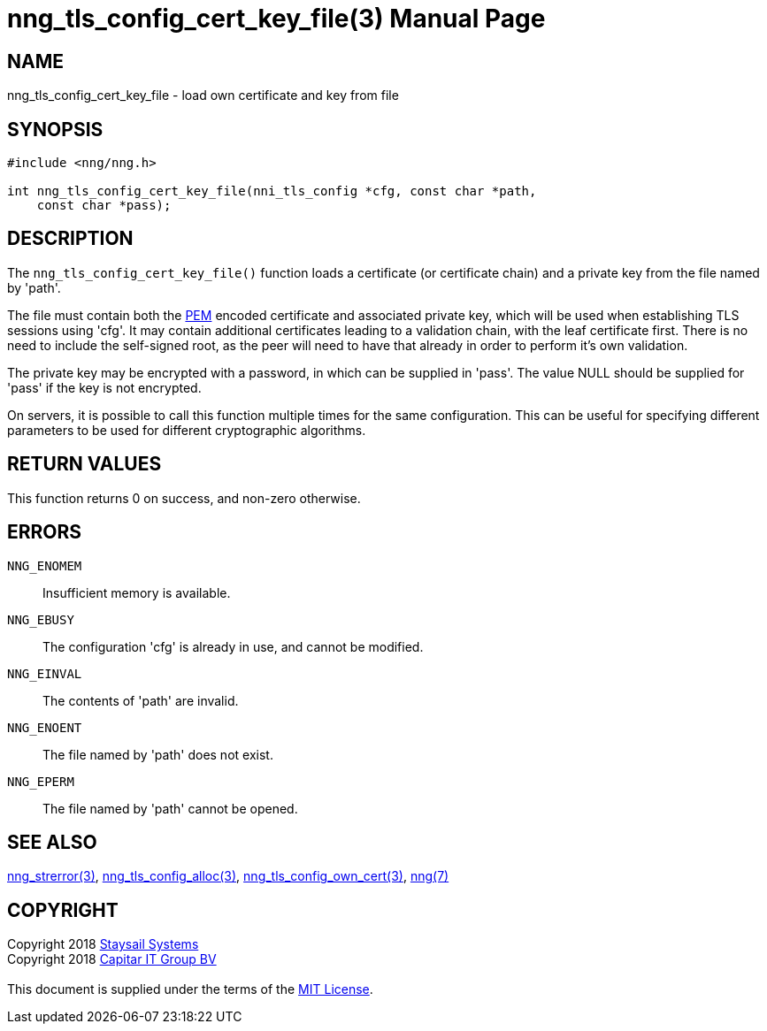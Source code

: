 = nng_tls_config_cert_key_file(3)
:doctype: manpage
:manmanual: nng
:mansource: nng
:manvolnum: 3
:copyright: Copyright 2018 mailto:info@staysail.tech[Staysail Systems, Inc.] + \
            Copyright 2018 mailto:info@capitar.com[Capitar IT Group BV] + \
            {blank} + \
            This document is supplied under the terms of the \
            https://opensource.org/licenses/MIT[MIT License].

== NAME

nng_tls_config_cert_key_file - load own certificate and key from file

== SYNOPSIS

[source, c]
-----------
#include <nng/nng.h>

int nng_tls_config_cert_key_file(nni_tls_config *cfg, const char *path,
    const char *pass);
-----------

== DESCRIPTION

The `nng_tls_config_cert_key_file()` function loads a certificate (or
certificate chain) and a private key from the file named by 'path'.

The file must contain both the https://tools.ietf.org/html/rfc7468[PEM]
encoded certificate and associated private key, which will be used when
establishing TLS sessions using 'cfg'.  It may contain additional certificates
leading to a validation chain, with the leaf certificate first.
There is no need to include the self-signed root, as the peer
will need to have that already in order to perform it's own validation.

The private key may be encrypted with a password, in which can be supplied in
'pass'.  The value NULL should be supplied for 'pass' if the key is not
encrypted.

On servers, it is possible to call this function multiple times for the
same configuration.  This can be useful for specifying different parameters
to be used for different cryptographic algorithms.

== RETURN VALUES

This function returns 0 on success, and non-zero otherwise.

== ERRORS

`NNG_ENOMEM`:: Insufficient memory is available.
`NNG_EBUSY`:: The configuration 'cfg' is already in use, and cannot be modified.
`NNG_EINVAL`:: The contents of 'path' are invalid.
`NNG_ENOENT`:: The file named by 'path' does not exist.
`NNG_EPERM`:: The file named by 'path' cannot be opened.

== SEE ALSO

<<nng_strerror#,nng_strerror(3)>>,
<<nng_tls_config_alloc#,nng_tls_config_alloc(3)>>,
<<nng_tls_config_own_cert#,nng_tls_config_own_cert(3)>>,
<<nng#,nng(7)>>


== COPYRIGHT

{copyright}
